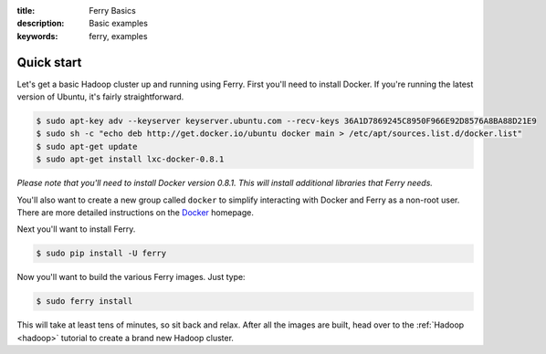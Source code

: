 :title: Ferry Basics
:description: Basic examples
:keywords: ferry, examples

.. _basics:

Quick start
===========

Let's get a basic Hadoop cluster up and running using Ferry. First you'll need to 
install Docker. If you're running the latest version of Ubuntu, it's fairly straightforward. 

.. code-block:: bash

    $ sudo apt-key adv --keyserver keyserver.ubuntu.com --recv-keys 36A1D7869245C8950F966E92D8576A8BA88D21E9
    $ sudo sh -c "echo deb http://get.docker.io/ubuntu docker main > /etc/apt/sources.list.d/docker.list"
    $ sudo apt-get update
    $ sudo apt-get install lxc-docker-0.8.1

*Please note that you'll need to install Docker version 0.8.1. This will install additional libraries that Ferry needs.*

You'll also want to create a new group called ``docker`` to simplify interacting with Docker and
Ferry as a non-root user. There are more detailed instructions on the Docker_ homepage. 

.. _Docker: http://docs.docker.io/en/latest/installation/

Next you'll want to install Ferry. 

.. code-block:: bash

    $ sudo pip install -U ferry

Now you'll want to build the various Ferry images. Just type:

.. code-block:: bash

    $ sudo ferry install

This will take at least tens of minutes, so sit back and relax. After all the images are built, head over to the 
:ref:`Hadoop <hadoop>` tutorial to create a brand new Hadoop cluster.
